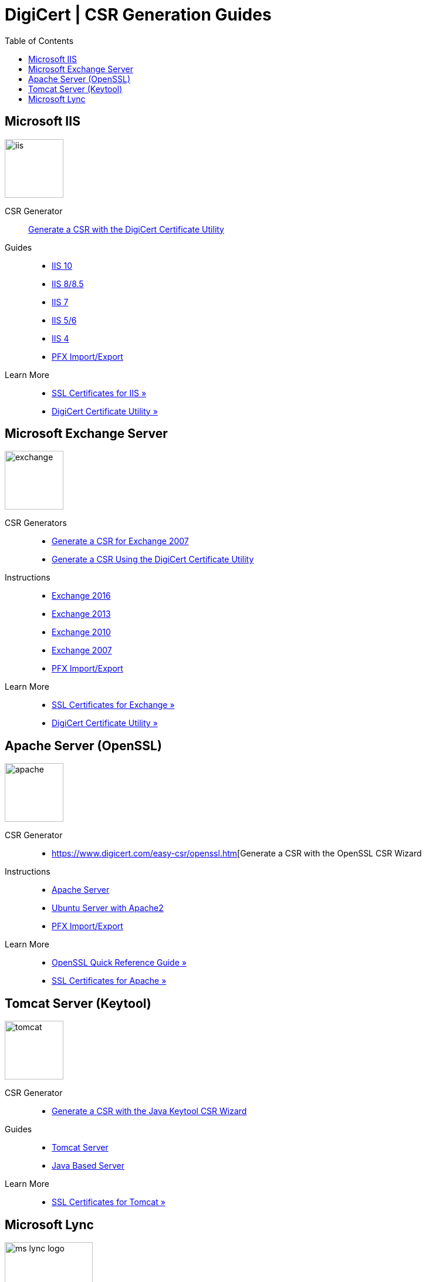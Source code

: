 = DigiCert | CSR Generation Guides
:toc:

== Microsoft IIS

image::https://www.digicert.com/kb/images/iis.png[,100,100]

CSR Generator::
https://www.digicert.com/kb/util/csr-creation-microsoft-servers-using-digicert-utility.htm[Generate a CSR with the DigiCert Certificate Utility]
Guides::
- link:https://www.digicert.com/kb/csr-creation-ssl-installation-iis-10.htm[IIS 10]
- link:https://www.digicert.com/kb/csr-ssl-installation/iis-8-and-8.5.htm[IIS 8/8.5]
- https://www.digicert.com/kb/csr-ssl-installation/iis-7.htm[IIS 7]
- https://www.digicert.com/kb/csr-creation-microsoft-iis-5-6.htm[IIS 5/6]
- https://www.digicert.com/kb/csr-creation-microsoft-iis-4.htm[IIS 4]
- https://www.digicert.com/kb/ssl-support/pfx-import-export-iis-8.htm[PFX Import/Export]
Learn More::
-   https://www.digicert.com/kb/csr-creation-ssl-installation-iis-10.htm[SSL Certificates for IIS »]
-   https://www.digicert.com/support/tools/certificate-utility-for-windows[DigiCert Certificate Utility »]

== Microsoft Exchange Server

image::https://www.digicert.com/kb/images/exchange.png[,100,100]

CSR Generators::
- https://www.digicert.com/easy-csr/exchange2007.htm[Generate a CSR for Exchange 2007]
- https://www.digicert.com/kb/util/csr-creation-microsoft-servers-using-digicert-utility.htm[Generate a CSR Using the DigiCert Certificate Utility]
Instructions::
- https://www.digicert.com/kb/csr-creation-ssl-installation-exchange-2016.htm[Exchange 2016]
- https://www.digicert.com/kb/csr-creation-microsoft-exchange-2013.htm[Exchange 2013]
- https://www.digicert.com/kb/csr-creation-microsoft-exchange-2010.htm[Exchange 2010]
- https://www.digicert.com/kb/csr-creation-microsoft-unified-communications.htm[Exchange 2007]
- https://www.digicert.com/kb/ssl-support/pfx-import-export-exchange-2007.htm[PFX Import/Export]
Learn More::
- https://www.digicert.com/kb/exchange-ssl-certificate.htm[SSL Certificates for Exchange »]
- https://www.digicert.com/support/tools/certificate-utility-for-windows[DigiCert Certificate Utility »]


== Apache Server (OpenSSL)

image::https://www.digicert.com/kb/images/apache.png[,100,100]

CSR Generator::
-   https://www.digicert.com/easy-csr/openssl.htm[Generate a CSR with the OpenSSL CSR Wizard
Instructions::
- https://www.digicert.com/kb/csr-ssl-installation/apache-openssl.htm[Apache Server]
- https://www.digicert.com/kb/csr-ssl-installation/ubuntu-server-with-apache2-openssl.htm[Ubuntu Server with Apache2]
- https://www.digicert.com/kb/ssl-support/apache-ssl-export.htm[PFX Import/Export]
Learn More::
- https://www.digicert.com/kb/ssl-support/openssl-quick-reference-guide.htm[OpenSSL Quick Reference Guide »]
- https://www.digicert.com/kb/csr-ssl-installation/apache-openssl.htm[SSL Certificates for Apache »]


== Tomcat Server (Keytool)

image::https://www.digicert.com/kb/images/tomcat.png[,100,100]

CSR Generator::
- https://www.digicert.com/easy-csr/keytool.htm[Generate a CSR with the Java Keytool CSR Wizard]
Guides::
- https://www.digicert.com/kb/csr-ssl-installation/tomcat-keytool.htm[Tomcat Server]
- https://www.digicert.com/kb/csr-creation-java.htm[Java Based Server]
Learn More::
- https://www.digicert.com/kb/csr-ssl-installation/tomcat-keytool.htm[SSL Certificates for Tomcat »]


== Microsoft Lync

image:https://www.digicert.com/kb/images/ms-lync-logo.jpg[,150,100]

CSR Generator::
- https://www.digicert.com/kb/util/csr-creation-microsoft-servers-using-digicert-utility.htm[Generate a CSR with the DigiCert Certificate Utility]
Guides::
- https://www.digicert.com/kb/csr-creation-lync-2013.htm[Lync 2013]
- https://www.digicert.com/kb/csr-creation-lync-2010.htm[Lync 2010]
Learn More::
- https://www.digicert.com/tls-ssl/basic-tls-ssl-certificates[SSL Certificates »]
- https://www.digicert.com/support/tools/certificate-utility-for-windows[DigiCert Certificate Utility »]
- https://www.digicert.com/kb/csr-creation.htm[https://www.digicert.com/kb/csr-creation.htm]
